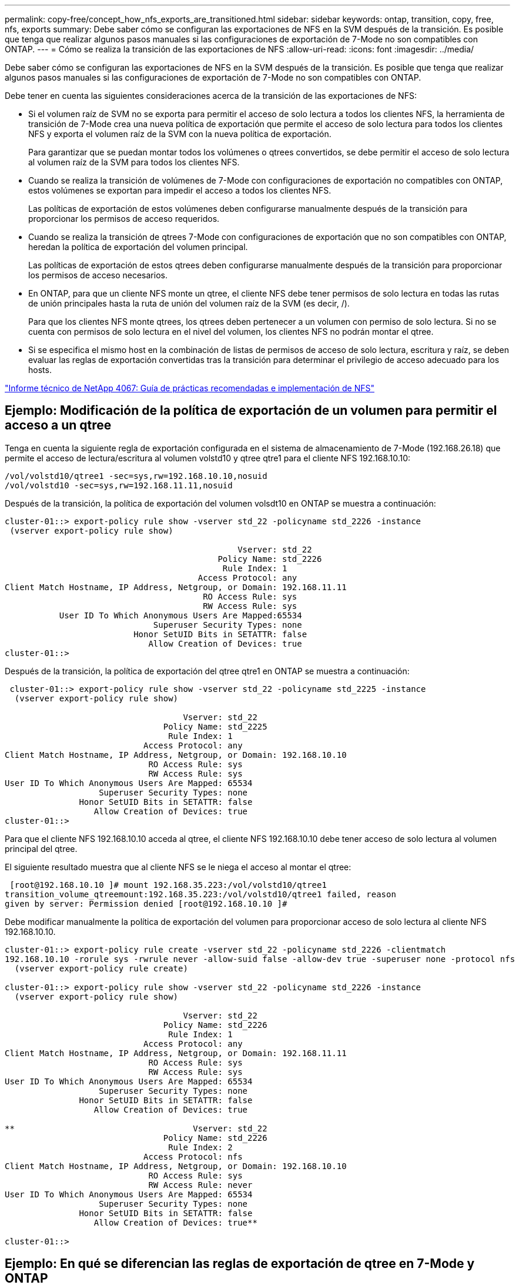 ---
permalink: copy-free/concept_how_nfs_exports_are_transitioned.html 
sidebar: sidebar 
keywords: ontap, transition, copy, free, nfs, exports 
summary: Debe saber cómo se configuran las exportaciones de NFS en la SVM después de la transición. Es posible que tenga que realizar algunos pasos manuales si las configuraciones de exportación de 7-Mode no son compatibles con ONTAP. 
---
= Cómo se realiza la transición de las exportaciones de NFS
:allow-uri-read: 
:icons: font
:imagesdir: ../media/


[role="lead"]
Debe saber cómo se configuran las exportaciones de NFS en la SVM después de la transición. Es posible que tenga que realizar algunos pasos manuales si las configuraciones de exportación de 7-Mode no son compatibles con ONTAP.

Debe tener en cuenta las siguientes consideraciones acerca de la transición de las exportaciones de NFS:

* Si el volumen raíz de SVM no se exporta para permitir el acceso de solo lectura a todos los clientes NFS, la herramienta de transición de 7-Mode crea una nueva política de exportación que permite el acceso de solo lectura para todos los clientes NFS y exporta el volumen raíz de la SVM con la nueva política de exportación.
+
Para garantizar que se puedan montar todos los volúmenes o qtrees convertidos, se debe permitir el acceso de solo lectura al volumen raíz de la SVM para todos los clientes NFS.

* Cuando se realiza la transición de volúmenes de 7-Mode con configuraciones de exportación no compatibles con ONTAP, estos volúmenes se exportan para impedir el acceso a todos los clientes NFS.
+
Las políticas de exportación de estos volúmenes deben configurarse manualmente después de la transición para proporcionar los permisos de acceso requeridos.

* Cuando se realiza la transición de qtrees 7-Mode con configuraciones de exportación que no son compatibles con ONTAP, heredan la política de exportación del volumen principal.
+
Las políticas de exportación de estos qtrees deben configurarse manualmente después de la transición para proporcionar los permisos de acceso necesarios.

* En ONTAP, para que un cliente NFS monte un qtree, el cliente NFS debe tener permisos de solo lectura en todas las rutas de unión principales hasta la ruta de unión del volumen raíz de la SVM (es decir, /).
+
Para que los clientes NFS monte qtrees, los qtrees deben pertenecer a un volumen con permiso de solo lectura. Si no se cuenta con permisos de solo lectura en el nivel del volumen, los clientes NFS no podrán montar el qtree.

* Si se especifica el mismo host en la combinación de listas de permisos de acceso de solo lectura, escritura y raíz, se deben evaluar las reglas de exportación convertidas tras la transición para determinar el privilegio de acceso adecuado para los hosts.


http://www.netapp.com/us/media/tr-4067.pdf["Informe técnico de NetApp 4067: Guía de prácticas recomendadas e implementación de NFS"]



== Ejemplo: Modificación de la política de exportación de un volumen para permitir el acceso a un qtree

Tenga en cuenta la siguiente regla de exportación configurada en el sistema de almacenamiento de 7-Mode (192.168.26.18) que permite el acceso de lectura/escritura al volumen volstd10 y qtree qtre1 para el cliente NFS 192.168.10.10:

[listing]
----
/vol/volstd10/qtree1 -sec=sys,rw=192.168.10.10,nosuid
/vol/volstd10 -sec=sys,rw=192.168.11.11,nosuid
----
Después de la transición, la política de exportación del volumen volsdt10 en ONTAP se muestra a continuación:

[listing]
----
cluster-01::> export-policy rule show -vserver std_22 -policyname std_2226 -instance
 (vserver export-policy rule show)

                                               Vserver: std_22
                                           Policy Name: std_2226
                                            Rule Index: 1
                                       Access Protocol: any
Client Match Hostname, IP Address, Netgroup, or Domain: 192.168.11.11
                                        RO Access Rule: sys
                                        RW Access Rule: sys
           User ID To Which Anonymous Users Are Mapped:65534
                              Superuser Security Types: none
                          Honor SetUID Bits in SETATTR: false
                             Allow Creation of Devices: true
cluster-01::>
----
Después de la transición, la política de exportación del qtree qtre1 en ONTAP se muestra a continuación:

[listing]
----
 cluster-01::> export-policy rule show -vserver std_22 -policyname std_2225 -instance
  (vserver export-policy rule show)

                                    Vserver: std_22
                                Policy Name: std_2225
                                 Rule Index: 1
                            Access Protocol: any
Client Match Hostname, IP Address, Netgroup, or Domain: 192.168.10.10
                             RO Access Rule: sys
                             RW Access Rule: sys
User ID To Which Anonymous Users Are Mapped: 65534
                   Superuser Security Types: none
               Honor SetUID Bits in SETATTR: false
                  Allow Creation of Devices: true
cluster-01::>
----
Para que el cliente NFS 192.168.10.10 acceda al qtree, el cliente NFS 192.168.10.10 debe tener acceso de solo lectura al volumen principal del qtree.

El siguiente resultado muestra que al cliente NFS se le niega el acceso al montar el qtree:

[listing]
----
 [root@192.168.10.10 ]# mount 192.168.35.223:/vol/volstd10/qtree1
transition_volume_qtreemount:192.168.35.223:/vol/volstd10/qtree1 failed, reason
given by server: Permission denied [root@192.168.10.10 ]#
----
Debe modificar manualmente la política de exportación del volumen para proporcionar acceso de solo lectura al cliente NFS 192.168.10.10.

[listing]
----
cluster-01::> export-policy rule create -vserver std_22 -policyname std_2226 -clientmatch
192.168.10.10 -rorule sys -rwrule never -allow-suid false -allow-dev true -superuser none -protocol nfs
  (vserver export-policy rule create)

cluster-01::> export-policy rule show -vserver std_22 -policyname std_2226 -instance
  (vserver export-policy rule show)

                                    Vserver: std_22
                                Policy Name: std_2226
                                 Rule Index: 1
                            Access Protocol: any
Client Match Hostname, IP Address, Netgroup, or Domain: 192.168.11.11
                             RO Access Rule: sys
                             RW Access Rule: sys
User ID To Which Anonymous Users Are Mapped: 65534
                   Superuser Security Types: none
               Honor SetUID Bits in SETATTR: false
                  Allow Creation of Devices: true

**                                    Vserver: std_22
                                Policy Name: std_2226
                                 Rule Index: 2
                            Access Protocol: nfs
Client Match Hostname, IP Address, Netgroup, or Domain: 192.168.10.10
                             RO Access Rule: sys
                             RW Access Rule: never
User ID To Which Anonymous Users Are Mapped: 65534
                   Superuser Security Types: none
               Honor SetUID Bits in SETATTR: false
                  Allow Creation of Devices: true**

cluster-01::>
----


== Ejemplo: En qué se diferencian las reglas de exportación de qtree en 7-Mode y ONTAP

En el sistema de almacenamiento de 7-Mode, cuando un cliente NFS accede a un qtree a través del punto de montaje de su volumen principal, se ignoran las reglas de exportación de qtree y se aplican las reglas de exportación de su volumen principal. Sin embargo, en ONTAP siempre se aplican las reglas de exportación de qtrees a través del punto de montaje del volumen principal, tanto si el cliente NFS se monta en el qtree como si accede al qtree. Este ejemplo se aplica específicamente a NFSv4.

A continuación se muestra un ejemplo de una regla de exportación en el sistema de almacenamiento de 7-Mode (192.168.26.18):

[listing]
----
/vol/volstd10/qtree1 -sec=sys,ro=192.168.10.10,nosuid
/vol/volstd10   -sec=sys,rw=192.168.10.10,nosuid
----
En el sistema de almacenamiento 7-Mode, el cliente NFS 192.168.10.10 solo tiene acceso de solo lectura al qtree. Sin embargo, cuando el cliente accede al qtree a través del punto de montaje de su volumen principal, el cliente puede escribir en el qtree porque el cliente tiene acceso de lectura/escritura al volumen.

[listing]
----
[root@192.168.10.10]# mount 192.168.26.18:/vol/volstd10 transition_volume
[root@192.168.10.10]# cd transition_volume/qtree1
[root@192.168.10.10]# ls transition_volume/qtree1
[root@192.168.10.10]# mkdir new_folder
[root@192.168.10.10]# ls
new_folder
[root@192.168.10.10]#
----
En ONTAP, el cliente NFS 192.168.10.10 solo tiene acceso de solo lectura al qtree qtre1 cuando el cliente accede al qtree directamente o a través del punto de montaje del volumen principal del qtree.

Tras la transición, debe evaluar el impacto que tiene aplicar las políticas de exportación de NFS y, si es necesario, modificar los procesos para aplicar la nueva política de exportación de NFS en ONTAP.

*Información relacionada*

https://docs.netapp.com/ontap-9/topic/com.netapp.doc.cdot-famg-nfs/home.html["Gestión de NFS"]
